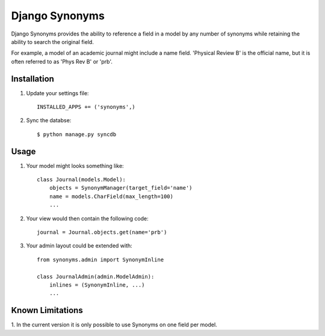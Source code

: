 Django Synonyms
===============

Django Synonyms provides the ability to reference a field in a model
by any number of synonyms while retaining the ability to search the
original field.

For example, a model of an academic journal might include a name
field. 'Physical Review B' is the official name, but it is often
referred to as 'Phys Rev B' or 'prb'.

Installation
------------

1. Update your settings file::

    INSTALLED_APPS += ('synonyms',)

2. Sync the databse::

    $ python manage.py syncdb    

Usage
-----

1. Your model might looks something like::

    class Journal(models.Model):
        objects = SynonymManager(target_field='name')
	name = models.CharField(max_length=100)
	...

2. Your view would then contain the following code::

    journal = Journal.objects.get(name='prb')

3. Your admin layout could be extended with::

    from synonyms.admin import SynonymInline

    class JournalAdmin(admin.ModelAdmin):
        inlines = (SynonymInline, ...)
	...

Known Limitations
-----------------

1. In the current version it is only possible to use Synonyms on one
field per model.
